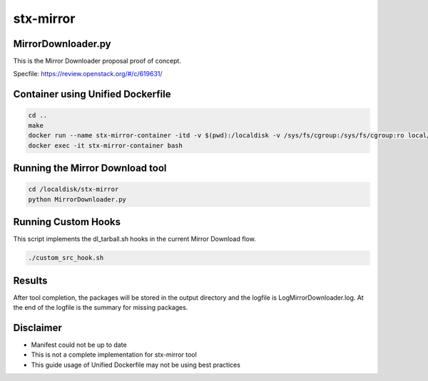 stx-mirror
=========

MirrorDownloader.py
---------------------
This is the Mirror Downloader proposal proof of concept.

Specfile: https://review.openstack.org/#/c/619631/


Container using Unified Dockerfile
---------------------

.. code-block:: bash

    cd ..
    make
    docker run --name stx-mirror-container -itd -v $(pwd):/localdisk -v /sys/fs/cgroup:/sys/fs/cgroup:ro local/builder-stx-builder:7.4
    docker exec -it stx-mirror-container bash


Running the Mirror Download tool
---------------------

.. code-block:: bash

    cd /localdisk/stx-mirror
    python MirrorDownloader.py

Running Custom Hooks
---------------------
This script implements the dl_tarball.sh hooks in the current Mirror Download 
flow.

.. code-block:: bash

    ./custom_src_hook.sh

Results
---------------------
After tool completion, the packages will be stored in the output directory
and the logfile is LogMirrorDownloader.log. At the end of the logfile is the 
summary for missing packages.

Disclaimer
---------------------
- Manifest could not be up to date
- This is not a complete implementation for stx-mirror tool
- This guide usage of Unified Dockerfile may not be using best practices

